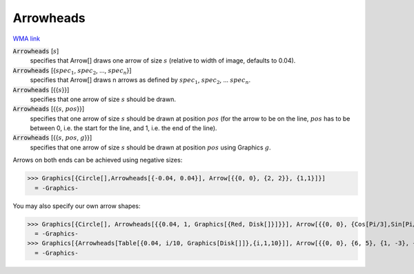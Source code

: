 Arrowheads
==========

`WMA link <https://reference.wolfram.com/language/ref/Arrowheads.html>`_


:code:`Arrowheads` [:math:`s`]
    specifies that Arrow[] draws one arrow of size :math:`s` (relative to width of           image, defaults to 0.04).

:code:`Arrowheads` [{:math:`spec_1`, :math:`spec_2`, ..., :math:`spec_n`}]
    specifies that Arrow[] draws n arrows as defined by :math:`spec_1`, :math:`spec_2`,           ... :math:`spec_n`.

:code:`Arrowheads` [{{:math:`s`}}]
    specifies that one arrow of size :math:`s` should be drawn.

:code:`Arrowheads` [{{:math:`s`, :math:`pos`}}]
    specifies that one arrow of size :math:`s` should be drawn at position :math:`pos` (for           the arrow to be on the line, :math:`pos` has to be between 0, i.e. the start for           the line, and 1, i.e. the end of the line).

:code:`Arrowheads` [{{:math:`s`, :math:`pos`, :math:`g`}}]
    specifies that one arrow of size :math:`s` should be drawn at position :math:`pos`           using Graphics :math:`g`.





Arrows on both ends can be achieved using negative sizes:

>>> Graphics[{Circle[],Arrowheads[{-0.04, 0.04}], Arrow[{{0, 0}, {2, 2}}, {1,1}]}]
  = -Graphics-

You may also specify our own arrow shapes:

>>> Graphics[{Circle[], Arrowheads[{{0.04, 1, Graphics[{Red, Disk[]}]}}], Arrow[{{0, 0}, {Cos[Pi/3],Sin[Pi/3]}}]}]
  = -Graphics-
>>> Graphics[{Arrowheads[Table[{0.04, i/10, Graphics[Disk[]]},{i,1,10}]], Arrow[{{0, 0}, {6, 5}, {1, -3}, {-2, 2}}]}]
  = -Graphics-
